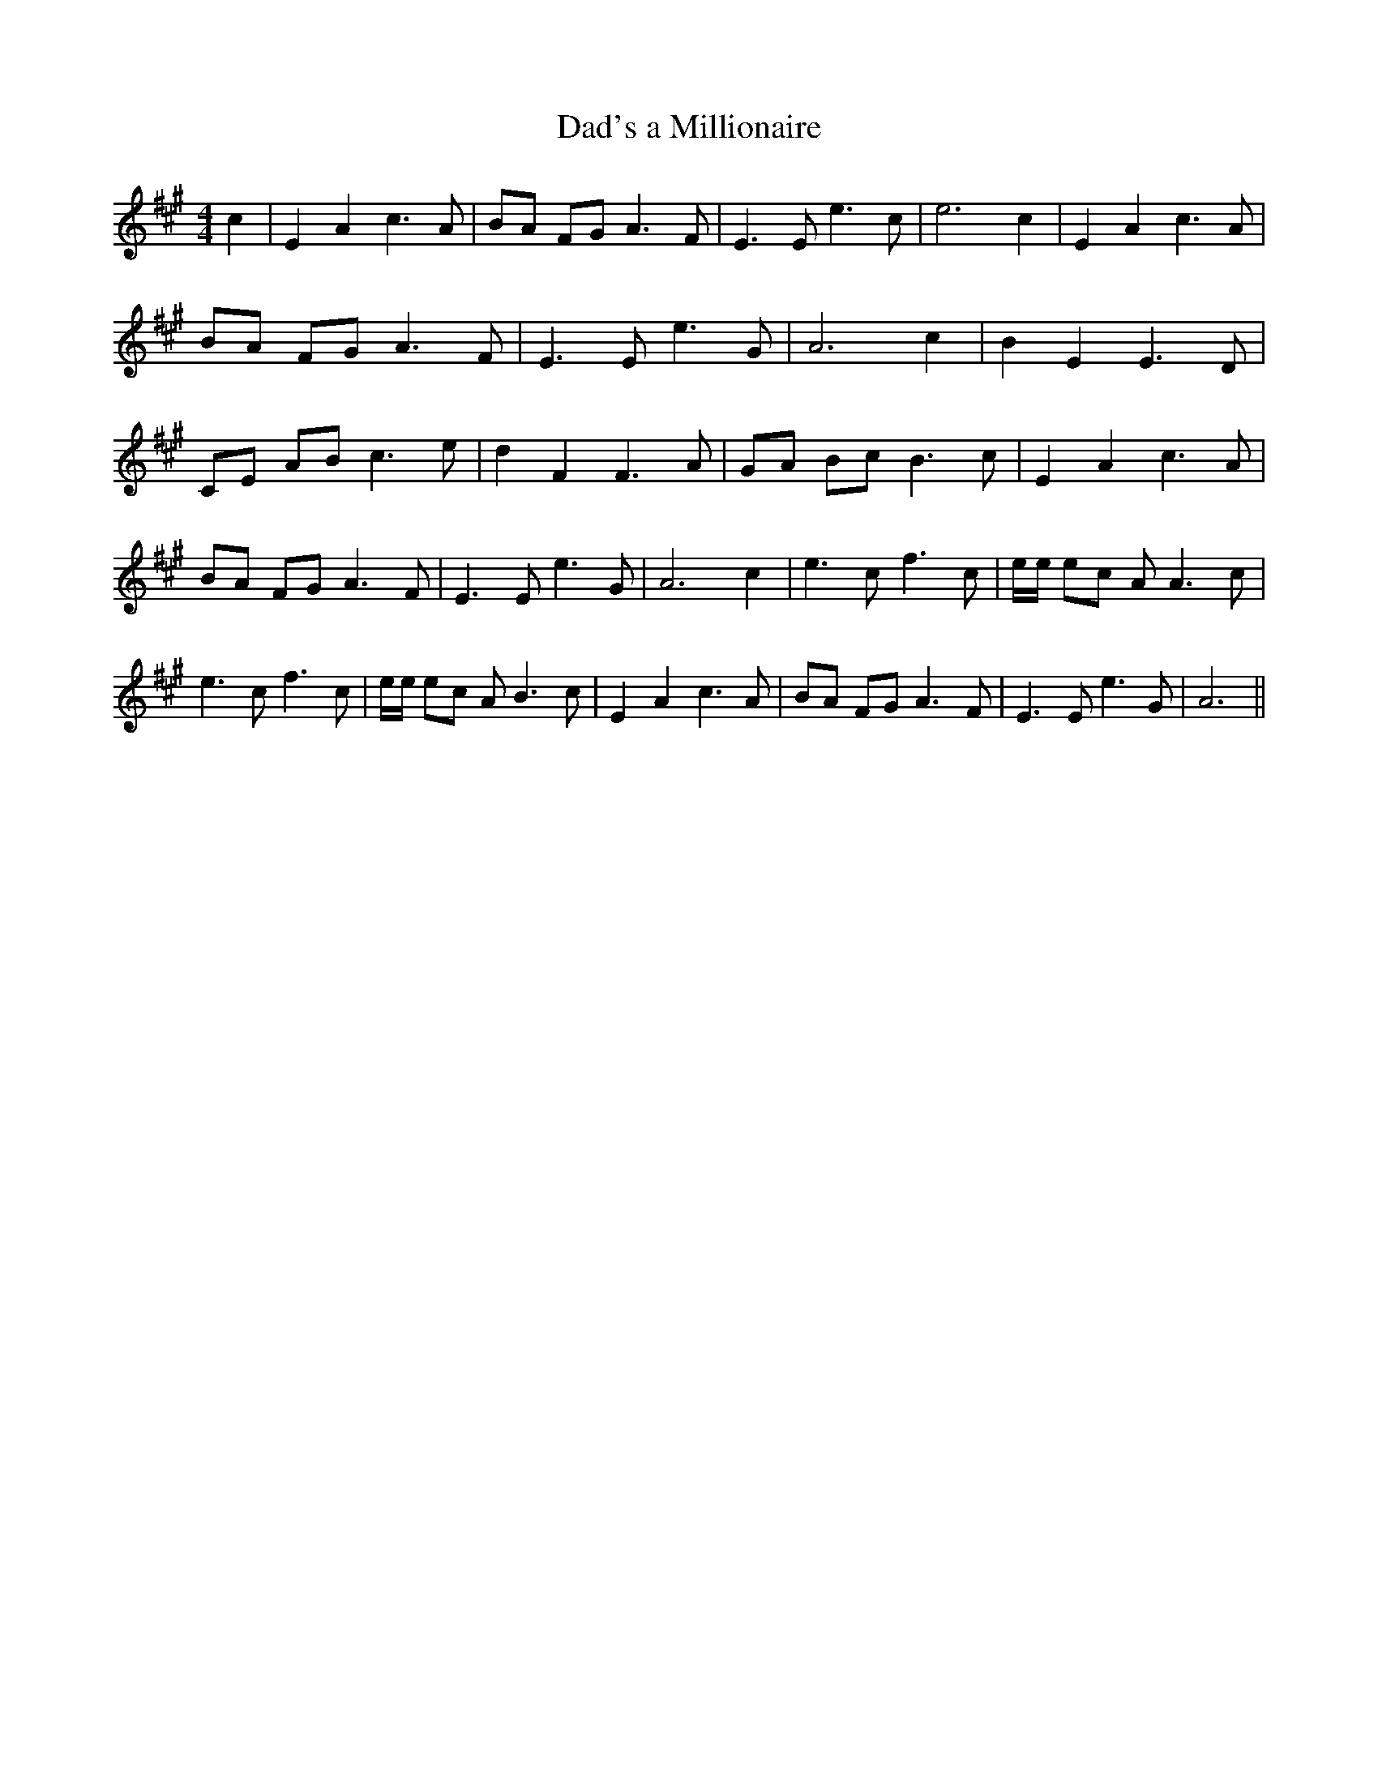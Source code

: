 % Generated more or less automatically by swtoabc by Erich Rickheit KSC
X:1
T:Dad's a Millionaire
M:4/4
L:1/8
K:A
 c2| E2 A2 c3 A| BA FG A3 F| E3 E e3 c| e6 c2| E2 A2 c3 A| BA FG A3 F|\
 E3 E e3 G| A6 c2| B2 E2 E3 D| CE AB c3 e| d2 F2 F3 A| GA Bc B3 c|\
 E2 A2 c3 A| BA FG A3 F| E3 E e3 G| A6 c2| e3 c f3 c| e/2e/2 ec A A3 c|\
 e3 c f3 c| e/2e/2 ec A B3 c| E2 A2 c3 A| BA FG A3 F| E3 E e3 G| A6||\


